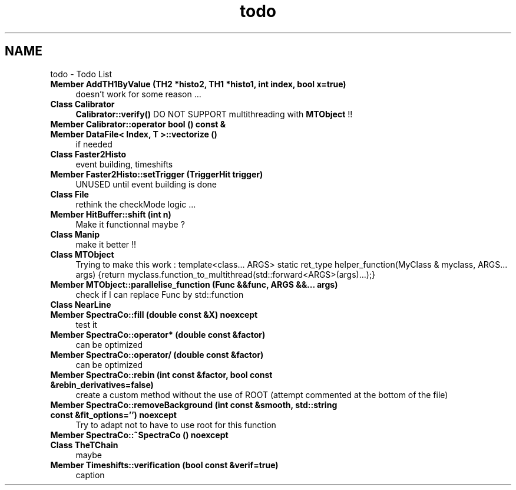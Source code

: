 .TH "todo" 3 "Mon Mar 25 2024" "Nuball2" \" -*- nroff -*-
.ad l
.nh
.SH NAME
todo \- Todo List 

.IP "\fBMember \fBAddTH1ByValue\fP (TH2 *histo2, TH1 *histo1, int index, bool x=true)\fP" 1c
doesn't work for some reason \&.\&.\&. 
.IP "\fBClass \fBCalibrator\fP \fP" 1c
\fBCalibrator::verify()\fP DO NOT SUPPORT multithreading with \fBMTObject\fP !!  
.IP "\fBMember \fBCalibrator::operator bool\fP () const &\fP" 1c
  
.IP "\fBMember \fBDataFile< Index, T >::vectorize\fP ()\fP" 1c
if needed  
.IP "\fBClass \fBFaster2Histo\fP \fP" 1c
 event building, timeshifts 
.IP "\fBMember \fBFaster2Histo::setTrigger\fP (TriggerHit trigger)\fP" 1c
UNUSED until event building is done  
.IP "\fBClass \fBFile\fP \fP" 1c
rethink the checkMode logic \&.\&.\&.  
.IP "\fBMember \fBHitBuffer::shift\fP (int n)\fP" 1c
Make it functionnal maybe ? 
.IP "\fBClass \fBManip\fP \fP" 1c
make it better !!  
.IP "\fBClass \fBMTObject\fP \fP" 1c
 Trying to make this work : template<class\&.\&.\&. ARGS> static ret_type helper_function(MyClass & myclass, ARGS\&.\&.\&. args) {return myclass\&.function_to_multithread(std::forward<ARGS>(args)\&.\&.\&.);}  
.IP "\fBMember \fBMTObject::parallelise_function\fP (Func &&func, ARGS &&\&.\&.\&. args)\fP" 1c
check if I can replace Func by std::function  
.IP "\fBClass \fBNearLine\fP \fP" 1c
 
.IP "\fBMember \fBSpectraCo::fill\fP (double const &X) noexcept\fP" 1c
test it  
.IP "\fBMember \fBSpectraCo::operator*\fP (double const &factor)\fP" 1c
can be optimized  
.IP "\fBMember \fBSpectraCo::operator/\fP (double const &factor)\fP" 1c
can be optimized  
.IP "\fBMember \fBSpectraCo::rebin\fP (int const &factor, bool const &rebin_derivatives=false)\fP" 1c
create a custom method without the use of ROOT (attempt commented at the bottom of the file)  
.IP "\fBMember \fBSpectraCo::removeBackground\fP (int const &smooth, std::string const &fit_options='') noexcept\fP" 1c
Try to adapt not to have to use root for this function 
.IP "\fBMember \fBSpectraCo::~SpectraCo\fP () noexcept\fP" 1c
  
.IP "\fBClass \fBTheTChain\fP \fP" 1c
maybe 
.IP "\fBMember \fBTimeshifts::verification\fP (bool const &verif=true)\fP" 1c
caption
.PP

